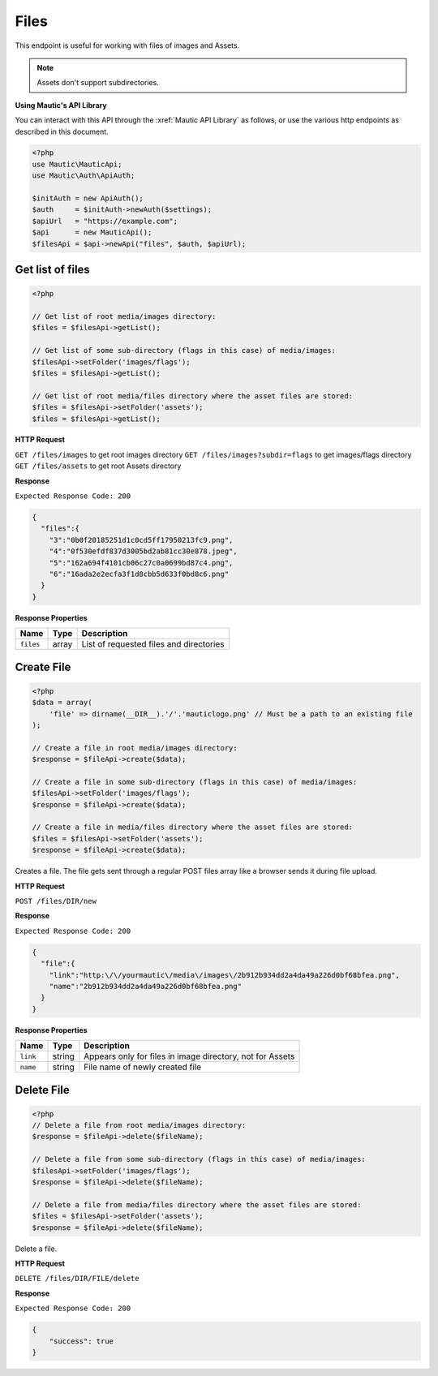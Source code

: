 Files
#####

This endpoint is useful for working with files of images and Assets.

.. note::

  Assets don't support subdirectories.

**Using Mautic's API Library**

You can interact with this API through the :xref:`Mautic API Library` as follows, or use the various http endpoints as described in this document.

.. code-block:: php

   <?php
   use Mautic\MauticApi;
   use Mautic\Auth\ApiAuth;

   $initAuth = new ApiAuth();
   $auth     = $initAuth->newAuth($settings);
   $apiUrl   = "https://example.com";
   $api      = new MauticApi();
   $filesApi = $api->newApi("files", $auth, $apiUrl);

.. vale off

Get list of files
*****************

.. vale on

.. code-block:: php

   <?php

   // Get list of root media/images directory:
   $files = $filesApi->getList();

   // Get list of some sub-directory (flags in this case) of media/images:
   $filesApi->setFolder('images/flags');
   $files = $filesApi->getList();

   // Get list of root media/files directory where the asset files are stored:
   $files = $filesApi->setFolder('assets');
   $files = $filesApi->getList();

.. vale off

**HTTP Request**

.. vale on

``GET /files/images`` to get root images directory
``GET /files/images?subdir=flags`` to get images/flags directory
``GET /files/assets`` to get root Assets directory

**Response**

``Expected Response Code: 200``

.. code-block:: json

   {  
     "files":{  
       "3":"0b0f20185251d1c0cd5ff17950213fc9.png",
       "4":"0f530efdf837d3005bd2ab81cc30e878.jpeg",
       "5":"162a694f4101cb06c27c0a0699bd87c4.png",
       "6":"16ada2e2ecfa3f1d8cbb5d633f0bd8c6.png"
     }
   }

**Response Properties**

.. list-table::
   :header-rows: 1

   * - Name
     - Type
     - Description
   * - ``files``
     - array
     - List of requested files and directories

.. vale off

Create File
***********

.. vale on

.. code-block:: php

   <?php
   $data = array(
       'file' => dirname(__DIR__).'/'.'mauticlogo.png' // Must be a path to an existing file
   );

   // Create a file in root media/images directory:
   $response = $fileApi->create($data);

   // Create a file in some sub-directory (flags in this case) of media/images:
   $filesApi->setFolder('images/flags');
   $response = $fileApi->create($data);

   // Create a file in media/files directory where the asset files are stored:
   $files = $filesApi->setFolder('assets');
   $response = $fileApi->create($data);

Creates a file. The file gets sent through a regular POST files array like a browser sends it during file upload.

.. vale off

**HTTP Request**

.. vale on

``POST /files/DIR/new``

**Response**

``Expected Response Code: 200``

.. code-block:: json

   {  
     "file":{  
       "link":"http:\/\/yourmautic\/media\/images\/2b912b934dd2a4da49a226d0bf68bfea.png",
       "name":"2b912b934dd2a4da49a226d0bf68bfea.png"
     }
   }

**Response Properties**

.. list-table::
   :header-rows: 1

   * - Name
     - Type
     - Description
   * - ``link``
     - string
     - Appears only for files in image directory, not for Assets
   * - ``name``
     - string
     - File name of newly created file

.. vale off

Delete File
***********

.. vale on

.. code-block:: php

   <?php
   // Delete a file from root media/images directory:
   $response = $fileApi->delete($fileName);

   // Delete a file from some sub-directory (flags in this case) of media/images:
   $filesApi->setFolder('images/flags');
   $response = $fileApi->delete($fileName);

   // Delete a file from media/files directory where the asset files are stored:
   $files = $filesApi->setFolder('assets');
   $response = $fileApi->delete($fileName);

Delete a file.

.. vale off

**HTTP Request**

.. vale on

``DELETE /files/DIR/FILE/delete``

**Response**

``Expected Response Code: 200``

.. code-block:: json

   {
       "success": true
   }
